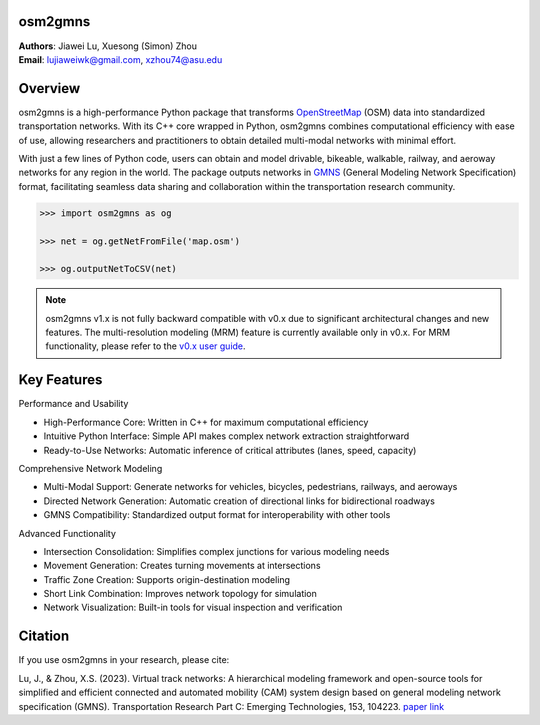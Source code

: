osm2gmns
====================================
| **Authors**: Jiawei Lu, Xuesong (Simon) Zhou
| **Email**: lujiaweiwk@gmail.com, xzhou74@asu.edu


Overview
====================================

osm2gmns is a high-performance Python package that transforms `OpenStreetMap`_ (OSM) 
data into standardized transportation networks. With its C++ core wrapped in Python, 
osm2gmns combines computational efficiency with ease of use, allowing researchers 
and practitioners to obtain detailed multi-modal networks with minimal effort.

With just a few lines of Python code, users can obtain and model drivable, bikeable, 
walkable, railway, and aeroway networks for any region in the world. The package 
outputs networks in `GMNS`_ (General Modeling Network Specification) format, facilitating 
seamless data sharing and collaboration within the transportation research community.

.. code-block:: python

    >>> import osm2gmns as og

    >>> net = og.getNetFromFile('map.osm')

    >>> og.outputNetToCSV(net)

.. note::
    osm2gmns v1.x is not fully backward compatible with v0.x due to significant 
    architectural changes and new features. The multi-resolution modeling (MRM) 
    feature is currently available only in v0.x. For MRM functionality, please 
    refer to the `v0.x user guide`_.


Key Features
====================================

Performance and Usability

- High-Performance Core: Written in C++ for maximum computational efficiency
- Intuitive Python Interface: Simple API makes complex network extraction straightforward
- Ready-to-Use Networks: Automatic inference of critical attributes (lanes, speed, capacity)

Comprehensive Network Modeling

- Multi-Modal Support: Generate networks for vehicles, bicycles, pedestrians, railways, and aeroways
- Directed Network Generation: Automatic creation of directional links for bidirectional roadways
- GMNS Compatibility: Standardized output format for interoperability with other tools

Advanced Functionality

- Intersection Consolidation: Simplifies complex junctions for various modeling needs
- Movement Generation: Creates turning movements at intersections
- Traffic Zone Creation: Supports origin-destination modeling
- Short Link Combination: Improves network topology for simulation
- Network Visualization: Built-in tools for visual inspection and verification


Citation
====================================

If you use osm2gmns in your research, please cite:

Lu, J., & Zhou, X.S. (2023). Virtual track networks: A hierarchical modeling framework and 
open-source tools for simplified and efficient connected and automated mobility (CAM) system 
design based on general modeling network specification (GMNS). Transportation Research 
Part C: Emerging Technologies, 153, 104223. `paper link`_


.. _`OpenStreetMap`: https://www.openstreetmap.org
.. _`GMNS`: https://github.com/zephyr-data-specs/GMNS
.. _`v0.x user guide`: https://osm2gmns.readthedocs.io/en/v0.x
.. _`paper link`: https://doi.org/10.1016/j.trc.2023.104223
